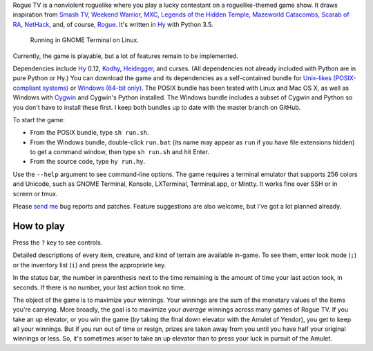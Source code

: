 Rogue TV is a nonviolent roguelike where you play a lucky contestant on a roguelike-themed game show. It draws inspiration from `Smash TV`_, `Weekend Warrior`_, MXC_, `Legends of the Hidden Temple`_, `Mazeworld Catacombs`_, `Scarab of RA`_, NetHack_, and, of course, Rogue_. It's written in Hy_ with Python 3.5.

.. figure:: http://i.imgur.com/vcPgIAK.png
  :alt: Screenshot of an ASCII roguelike

  Running in GNOME Terminal on Linux.

Currently, the game is playable, but a lot of features remain to be implemented.

Dependencies include Hy_ 0.12, Kodhy_, Heidegger_, and curses. (All dependencies not already included with Python are in pure Python or Hy.) You can download the game and its dependencies as a self-contained bundle for `Unix-likes (POSIX-compliant systems)`_ or `Windows (64-bit only)`_. The POSIX bundle has been tested with Linux and Mac OS X, as well as Windows with Cygwin_ and Cygwin's Python installed. The Windows bundle includes a subset of Cygwin and Python so you don't have to install these first. I keep both bundles up to date with the master branch on GitHub.

.. _Unix-likes (POSIX-compliant systems): http://arfer.net/downloads/roguetv-posix.tar.gz
.. _Windows (64-bit only): http://arfer.net/downloads/roguetv-windows.tar.gz

To start the game:

- From the POSIX bundle, type ``sh run.sh``.
- From the Windows bundle, double-click ``run.bat`` (its name may appear as ``run`` if you have file extensions hidden) to get a command window, then type ``sh run.sh`` and hit Enter.
- From the source code, type ``hy run.hy``.

Use the ``--help`` argument to see command-line options. The game requires a terminal emulator that supports 256 colors and Unicode, such as GNOME Terminal, Konsole, LXTerminal, Terminal.app, or Mintty. It works fine over SSH or in screen or tmux.

Please `send me`__ bug reports and patches. Feature suggestions are also welcome, but I've got a lot planned already.

.. __: http://arfer.net/elsewhere

How to play
============================================================

Press the ``?`` key to see controls.

Detailed descriptions of every item, creature, and kind of terrain are available in-game. To see them, enter look mode (``;``) or the inventory list (``i``) and press the appropriate key.

In the status bar, the number in parenthesis next to the time remaining is the amount of time your last action took, in seconds. If there is no number, your last action took no time.

The object of the game is to maximize your winnings. Your winnings are the sum of the monetary values of the items you're carrying. More broadly, the goal is to maximize your *average* winnings across many games of Rogue TV. If you take an up elevator, or you win the game (by taking the final down elevator with the Amulet of Yendor), you get to keep all your winnings. But if you run out of time or resign, prizes are taken away from you until you have half your original winnings or less. So, it's sometimes wiser to take an up elevator than to press your luck in pursuit of the Amulet.

.. _Hy: http://hylang.org
.. _Kodhy: https://github.com/Kodiologist/Kodhy
.. _Heidegger: https://github.com/Kodiologist/Heidegger
.. _Cygwin: https://cygwin.com

.. _Smash TV: http://en.wikipedia.org/wiki/Smash_TV
.. _Weekend Warrior: http://www.pangeasoft.net/weekendwarrior.html
.. _Legends of the Hidden Temple: http://en.wikipedia.org/wiki/Legends_of_the_Hidden_Temple
.. _MXC: http://en.wikipedia.org/wiki/MXC
.. _Mazeworld Catacombs: http://macintoshgarden.org/games/mazeworld-catacombs
.. _Scarab of RA: http://macintoshgarden.org/games/scarab-of-ra
.. _NetHack: http://nethack4.org
.. _Rogue: http://en.wikipedia.org/wiki/Rogue_(video_game)
